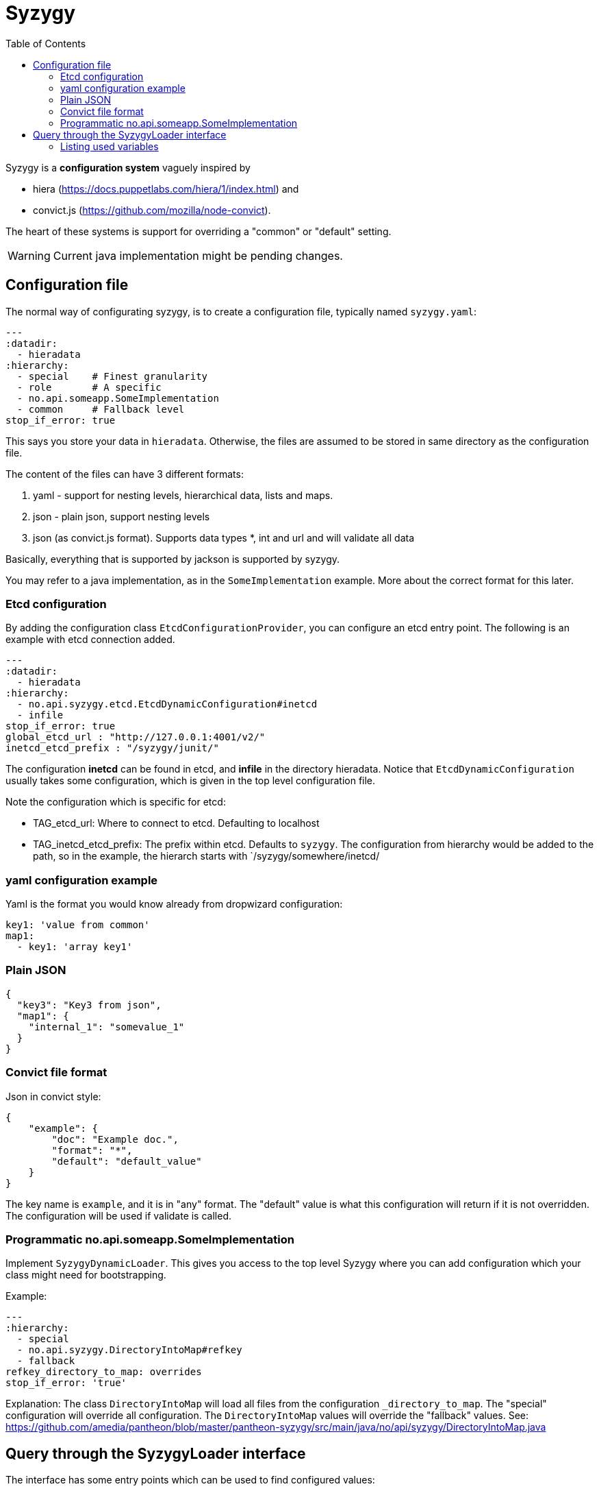 // -*- Doc -*-

Syzygy
======
:toc:
:icons: font
:source-highlighter: prettify

Syzygy is a *configuration system* vaguely inspired by

* hiera (https://docs.puppetlabs.com/hiera/1/index.html)
and
* convict.js (https://github.com/mozilla/node-convict).

The heart of these systems is support for overriding a "common" or
"default" setting.

WARNING: Current java implementation might be pending changes.

## Configuration file

The normal way of configurating syzygy, is to create a configuration file,
typically named `syzygy.yaml`:

[source,yaml]
---
:datadir:
  - hieradata
:hierarchy:
  - special    # Finest granularity
  - role       # A specific
  - no.api.someapp.SomeImplementation
  - common     # Fallback level
stop_if_error: true

This says you store your data in `hieradata`. Otherwise, the files are assumed to
be stored in same directory as the configuration file.

The content of the files can have 3 different formats:

. yaml - support for nesting levels, hierarchical data, lists and maps.
. json - plain json, support nesting levels
. json (as convict.js format). Supports data types *, int and url and will
   validate all data

Basically, everything that is supported by jackson is supported by syzygy.

You may refer to a java implementation, as in the `SomeImplementation`
example. More about the correct format for this later.

### Etcd configuration

By adding the configuration class `EtcdConfigurationProvider`, you can
configure an etcd entry point. The following is an example with etcd connection
added.

[source,yaml]
---
:datadir:
  - hieradata
:hierarchy:
  - no.api.syzygy.etcd.EtcdDynamicConfiguration#inetcd
  - infile
stop_if_error: true
global_etcd_url : "http://127.0.0.1:4001/v2/"
inetcd_etcd_prefix : "/syzygy/junit/"

The configuration *inetcd* can be found in etcd, and *infile* in the directory
hieradata. Notice that `EtcdDynamicConfiguration` usually takes some configuration,
which is given in the top level configuration file.

Note the configuration which is specific for etcd:

* TAG_etcd_url: Where to connect to etcd. Defaulting to localhost
* TAG_inetcd_etcd_prefix: The prefix within etcd. Defaults to `syzygy`. The
  configuration from hierarchy would be added to the path, so in the
  example, the hierarch starts with `/syzygy/somewhere/inetcd/


### yaml configuration example

Yaml is the format you would know already from dropwizard configuration:

[source,yaml]
key1: 'value from common'
map1:
  - key1: 'array key1'

### Plain JSON

[source,json]
{
  "key3": "Key3 from json",
  "map1": {
    "internal_1": "somevalue_1"
  }
}

### Convict file format

Json in convict style:

[source,json]
{
    "example": {
        "doc": "Example doc.",
        "format": "*",
        "default": "default_value"
    }
}

The key name is `example`, and it is in "any" format. The "default"
value is what this configuration will return if it is not overridden.
The configuration will be used if validate is called.

### Programmatic no.api.someapp.SomeImplementation

Implement `SyzygyDynamicLoader`. This gives you access to the top
level Syzygy where you can add configuration which your class might need
for bootstrapping.

Example:

[source,yaml]
---
:hierarchy:
  - special
  - no.api.syzygy.DirectoryIntoMap#refkey
  - fallback
refkey_directory_to_map: overrides
stop_if_error: 'true'

Explanation: The class `DirectoryIntoMap` will load all files from
the configuration `_directory_to_map`. The "special" configuration will
override all configuration. The `DirectoryIntoMap` values will override
the "fallback" values. See:
 https://github.com/amedia/pantheon/blob/master/pantheon-syzygy/src/main/java/no/api/syzygy/DirectoryIntoMap.java

## Query through the SyzygyLoader interface

The interface has some entry points which can be used to
find configured values:

* `static SyzygyLoader loadConfigurationFile( File config )` : How you instantiate Syzygy (presently)
* `String lookup(String key)` : Regular query for string value
* `<T> T lookup(String key, Class<T> clazz)` : Lookup for key with a special class - typically a map
* `List<SyzygyPayload> listAllProperties()` : https://github.com/amedia/pantheon/blob/master/pantheon-syzygy/src/main/java/no/api/syzygy/SyzygyPayload.java
* `String deepLookup(String key, String nameOfMap)` : For each configuration file, first try lookup in
  map. This is functionally similar to ApiPropertes#lookup(key, publication );
* `void flush()` : Reload config (but currently not parent config)
* `void validate` : Validate all elements against convict definition.

### Listing used variables

By combining the listAllProperties, can you find all properties, and whether they are used.
Example of output from
https://github.com/amedia/pantheon/blob/master/pantheon-syzygy/src/test/java/no/api/syzygy/SyzygyLoaderTest.java#L127


   convict     1            key4                                         key4_value
   convict     1 shall_be_intege                                                123
      key3     1            key3                                     Key3 from json
      key3     2            key4                                     Key4 from json
      key3     1         jsonmap   {internal_1=somevalue_1, internal_2=somevalue_2}
  specific     1            key1                                      from specific
  specific     1          array2                 [{key2=overridden array, one key}]
    common     2            key1                                  value from common
    common     1            key2                                  value from common
    common     2            key3                                  value from common
    common     1          array1             [{key1=array key1}, {key2=array key2}]
